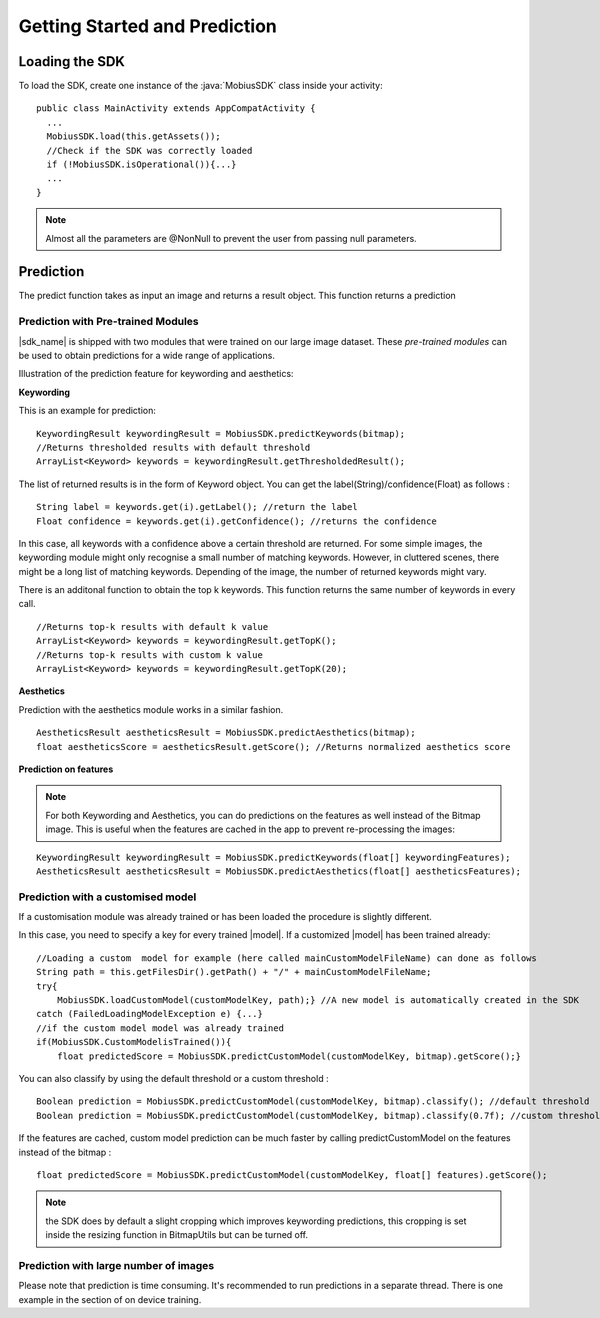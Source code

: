 Getting Started and Prediction
================================


Loading the SDK
------------------

To load the SDK, create one instance of the :java:`MobiusSDK` class inside your activity:

::

  public class MainActivity extends AppCompatActivity {
    ...
    MobiusSDK.load(this.getAssets());
    //Check if the SDK was correctly loaded
    if (!MobiusSDK.isOperational()){...}
    ...
  }

.. note::

  Almost all the parameters are @NonNull to prevent the user from passing null parameters.

Prediction
-----------


The predict function takes as input an image and returns a result object. This function
returns a prediction




Prediction with Pre-trained Modules
^^^^^^^^^^^^^^^^^^^^^^^^^^^^^^^^^^^^^

|sdk_name| is shipped with two modules that were trained on our large image dataset.
These *pre-trained modules* can be used to obtain predictions for a wide range of applications.

Illustration of the prediction feature for keywording and aesthetics:

.. image::
   data/prediction_public_models.png
   :height: 400 px
   :width: 600 px
   :align: left


**Keywording**

This is an example for prediction:

::

  KeywordingResult keywordingResult = MobiusSDK.predictKeywords(bitmap);
  //Returns thresholded results with default threshold
  ArrayList<Keyword> keywords = keywordingResult.getThresholdedResult();

The list of returned results is in the form of Keyword object. You can get the label(String)/confidence(Float) as follows :

::

  String label = keywords.get(i).getLabel(); //return the label
  Float confidence = keywords.get(i).getConfidence(); //returns the confidence

In this case, all keywords with a confidence above a certain threshold are returned.
For some simple images, the keywording module might only recognise a small number of matching keywords.
However, in cluttered scenes, there might be a long list of matching keywords. Depending of the image, the number
of returned keywords might vary.

.. todo::

  what are the concrete default values? why did we pick these?

There is an additonal function to obtain the top k keywords. This function returns
the same number of keywords in every call.

::

  //Returns top-k results with default k value
  ArrayList<Keyword> keywords = keywordingResult.getTopK();
  //Returns top-k results with custom k value
  ArrayList<Keyword> keywords = keywordingResult.getTopK(20);


**Aesthetics**

Prediction with the aesthetics module works in a similar fashion.

::

  AestheticsResult aestheticsResult = MobiusSDK.predictAesthetics(bitmap);
  float aestheticsScore = aestheticsResult.getScore(); //Returns normalized aesthetics score

.. todo::

  wondering if it makes sense to swap aesthetics and keywording since keywording is more complex


**Prediction on features**

.. note::

  For both Keywording and Aesthetics, you can do predictions on the features as well instead of the Bitmap image. This is useful when the features are cached in the app to prevent re-processing the images:

::

  KeywordingResult keywordingResult = MobiusSDK.predictKeywords(float[] keywordingFeatures);
  AestheticsResult aestheticsResult = MobiusSDK.predictAesthetics(float[] aestheticsFeatures);



Prediction with a customised model
^^^^^^^^^^^^^^^^^^^^^^^^^^^^^^^^^^^^^^^^^^^^^^^^^^

If a customisation module was already trained or has been loaded the procedure is slightly different.

In this case, you need to specify a key for every trained |model|. If a customized |model| has been trained already:

::

  //Loading a custom  model for example (here called mainCustomModelFileName) can done as follows
  String path = this.getFilesDir().getPath() + "/" + mainCustomModelFileName;
  try{
      MobiusSDK.loadCustomModel(customModelKey, path);} //A new model is automatically created in the SDK
  catch (FailedLoadingModelException e) {...}
  //if the custom model model was already trained
  if(MobiusSDK.CustomModelisTrained()){
      float predictedScore = MobiusSDK.predictCustomModel(customModelKey, bitmap).getScore();}

You can also classify by using the default threshold or a custom threshold :

::

  Boolean prediction = MobiusSDK.predictCustomModel(customModelKey, bitmap).classify(); //default threshold
  Boolean prediction = MobiusSDK.predictCustomModel(customModelKey, bitmap).classify(0.7f); //custom threshold

If the features are cached, custom model prediction can be much faster by calling predictCustomModel on the features instead of the bitmap :

::

  float predictedScore = MobiusSDK.predictCustomModel(customModelKey, float[] features).getScore();


.. note::

  the SDK does by default a slight cropping which improves keywording predictions, this cropping is set inside the resizing function in BitmapUtils but can be turned off.

Prediction with large number of images
^^^^^^^^^^^^^^^^^^^^^^^^^^^^^^^^^^^^^^^^

Please note that prediction is time consuming. It's recommended to run predictions
in a separate thread. There is one example in the section of on device training.

.. todo::

  put reference here - maybe little note / warning
